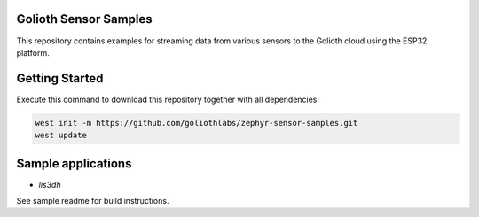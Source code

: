 Golioth Sensor Samples
**********************

This repository contains examples for streaming data from various sensors to the Golioth cloud using the ESP32 platform.

Getting Started
***************

Execute this command to download this repository together with all dependencies:

.. code-block:: console

   west init -m https://github.com/goliothlabs/zephyr-sensor-samples.git
   west update

Sample applications
*******************

- `lis3dh`
See sample readme for build instructions.
